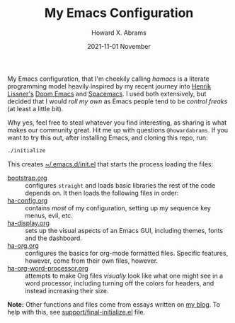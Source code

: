 #+TITLE:  My Emacs Configuration
#+AUTHOR: Howard X. Abrams
#+EMAIL:  howard.abrams@gmail.com
#+DATE:   2021-11-01 November
#+TAGS:   emacs

My Emacs configuration, that I'm cheekily calling /hamacs/ is a literate programming model heavily inspired by my recent journey into [[https://www.youtube.com/watch?v=LKegZI9vWUU][Henrik Lissner's]] [[https://github.com/hlissner/doom-emacs][Doom Emacs]] and [[https://www.spacemacs.org/][Spacemacs]]. I used both extensively, but decided that I would /roll my own/ as Emacs people tend to be /control freaks/ (at least a little bit).

Why yes, feel free to steal whatever you find interesting, as sharing is what makes our community great. Hit me up with questions =@howardabrams=. If you want to try this out, after installing Emacs, and cloning this repo, run:
#+BEGIN_SRC sh
./initialize
#+END_SRC
This creates [[file:~/.emacs.d/init.el][~/.emacs.d/init.el]] that starts the process loading the files:

  - [[file:bootstrap.org][bootstrap.org]] :: configures =straight= and loads basic libraries the rest of the code depends on. It then loads the following files in order:
  - [[file:ha-config.org][ha-config.org]] :: contains /most/ of my configuration, setting up my sequence key menus, evil, etc.
  - [[file:ha-display.org][ha-display.org]] :: sets up the visual aspects of an Emacs GUI, including themes, fonts and the dashboard.
  - [[file:ha-org.org][ha-org.org]] :: configures the basics for org-mode formatted files. Specific features, however, come from their own files, however.
  - [[file:ha-org-word-processor.org][ha-org-word-processor.org]] :: attempts to make Org files /visually/ look like what one might see in a word processor, including turning off the colors for headers, and instead increasing their size.

*Note:* Other functions and files come from essays written on [[http://www.howardism.org][my blog]]. To help with this, see [[file:support/final-initialize.el][support/final-initialize.el]] file.
